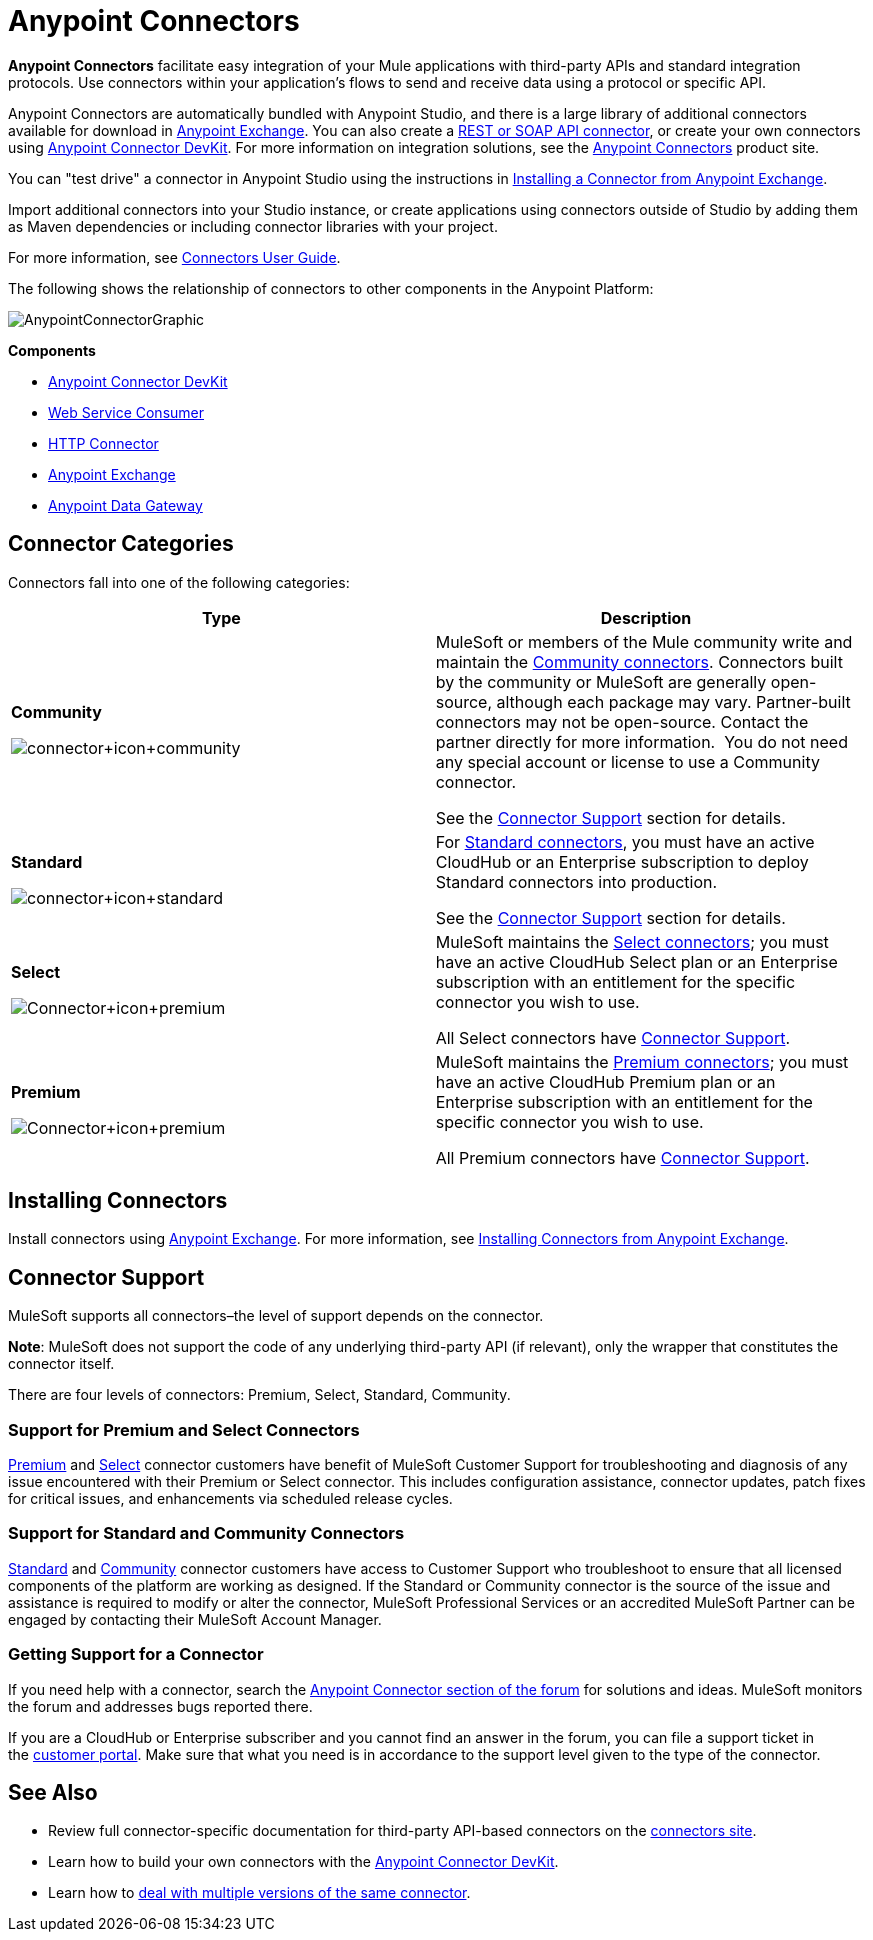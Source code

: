 = Anypoint Connectors
:keywords: anypoint, components, elements, connectors

*Anypoint Connectors* facilitate easy integration of your Mule applications with third-party APIs and standard integration protocols. Use connectors within your application's flows to send and receive data using a protocol or specific API. 

Anypoint Connectors are automatically bundled with Anypoint Studio, and there is a large library of additional connectors available for download in link:https://www.mulesoft.com/exchange#!/?types=connector[Anypoint Exchange]. You can also create a link:/docs/display/current/Publishing+and+Consuming+APIs+with+Mule[REST or SOAP API connector], or create your own connectors using link:/docs/display/current/Anypoint+Connector+DevKit[Anypoint Connector DevKit]. For more information on integration solutions, see the link:http://www.mulesoft.com/platform/cloud-connectors[Anypoint Connectors] product site.

You can "test drive" a connector in Anypoint Studio using the instructions in link:http://www.mulesoft.org/documentation/display/current/Anypoint+Exchange#AnypointExchange-InstallingaConnectorfromAnypointExchange[Installing a Connector from Anypoint Exchange].  

Import additional connectors into your Studio instance, or create applications using connectors outside of Studio by adding them as Maven dependencies or including connector libraries with your project.

For more information, see link:/docs/display/current/Connectors+User+Guide[Connectors User Guide].

The following shows the relationship of connectors to other components in the Anypoint Platform:

image:AnypointConnectorGraphic.png[AnypointConnectorGraphic]

*Components*

* link:/docs/display/current/Anypoint+Connector+DevKit[Anypoint Connector DevKit]
* link:/docs/display/current/Web+Service+Consumer[Web Service Consumer]
* link:/docs/display/current/HTTP+Connector[HTTP Connector]
* link:https://www.mulesoft.com/exchange[Anypoint Exchange]
* link:/docs/display/current/Anypoint+Data+Gateway[Anypoint Data Gateway]

== Connector Categories

Connectors fall into one of the following categories:

[width="99a",cols="50a,50a",options="header"]
|===
|Type |Description
|*Community*

image:connector+icon+community.png[connector+icon+community] |

MuleSoft or members of the Mule community write and maintain the link:https://www.mulesoft.com/exchange#!/?types=connector&filters=Community&sortBy=name[Community connectors]. Connectors built by the community or MuleSoft are generally open-source, although each package may vary. Partner-built connectors may not be open-source. Contact the partner directly for more information.  You do not need any special account or license to use a Community connector.

See the <<Connector Support>> section for details.

|*Standard*

image:connector+icon+standard.png[connector+icon+standard] |

For link:https://www.mulesoft.com/exchange#!/?types=connector&filters=Standard&sortBy=name[Standard connectors], you must have an active CloudHub or an Enterprise subscription to deploy Standard connectors into production.

See the <<Connector Support>> section for details.

|*Select*

image:Connector+icon+premium.png[Connector+icon+premium] |

MuleSoft maintains the link:https://www.mulesoft.com/exchange#!/?types=connector&filters=Select&sortBy=name[Select connectors]; you must have an active CloudHub Select plan or an Enterprise subscription with an entitlement for the specific connector you wish to use.

All Select connectors have <<Connector Support>>.

|*Premium*

image:Connector+icon+premium.png[Connector+icon+premium] |

MuleSoft maintains the link:https://www.mulesoft.com/exchange#!/?types=connector&filters=Premium&sortBy=name[Premium connectors]; you must have an active CloudHub Premium plan or an Enterprise subscription with an entitlement for the specific connector you wish to use.

All Premium connectors have <<Connector Support>>.
|===

== Installing Connectors

Install connectors using link:https://www.mulesoft.com/exchange#!/?types=connector&sortBy=name[Anypoint Exchange]. For more information, see link:http://www.mulesoft.org/documentation/display/current/Anypoint+Exchange#AnypointExchange-InstallingaConnectorfromAnypointExchange[Installing Connectors from Anypoint Exchange].

== Connector Support

MuleSoft supports all connectors–the level of support depends on the connector.

*Note*: MuleSoft does not support the code of any underlying third-party API (if relevant), only the wrapper that constitutes the connector itself. 

There are four levels of connectors: Premium, Select, Standard, Community.

=== Support for Premium and Select Connectors

link:https://www.mulesoft.com/exchange#!/?types=connector&filters=Premium&sortBy=name[Premium] and link:https://www.mulesoft.com/exchange#!/?types=connector&filters=Select&sortBy=name[Select] connector customers have benefit of MuleSoft Customer Support for troubleshooting and diagnosis of any issue encountered with their Premium or Select connector. This includes configuration assistance, connector updates, patch fixes for critical issues, and enhancements via scheduled release cycles.

=== Support for Standard and Community Connectors

link:https://www.mulesoft.com/exchange#!/?types=connector&filters=Standard&sortBy=name[Standard] and link:https://www.mulesoft.com/exchange#!/?types=connector&filters=Community&sortBy=name[Community] connector customers have access to Customer Support who troubleshoot to ensure that all licensed components of the platform are working as designed. If the Standard or Community connector is the source of the issue and assistance is required to modify or alter the connector, MuleSoft Professional Services or an accredited MuleSoft Partner can be engaged by contacting their MuleSoft Account Manager.

=== Getting Support for a Connector

If you need help with a connector, search the link:http://forum.mulesoft.org/mulesoft/products/mulesoft_anypoint_connectors[Anypoint Connector section of the forum] for solutions and ideas. MuleSoft monitors the forum and addresses bugs reported there.

If you are a CloudHub or Enterprise subscriber and you cannot find an answer in the forum, you can file a support ticket in the link:http://www.mulesoft.com/support-login[customer portal]. Make sure that what you need is in accordance to the support level given to the type of the connector. 

== See Also

* Review full connector-specific documentation for third-party API-based connectors on the link:http://www.mulesoft.org/extensions[connectors site].
* Learn how to build your own connectors with the link:/docs/display/current/Anypoint+Connector+DevKit[Anypoint Connector DevKit].
* Learn how to link:/docs/display/current/Working+with+Multiple+Versions+of+Connectors[deal with multiple versions of the same connector].
